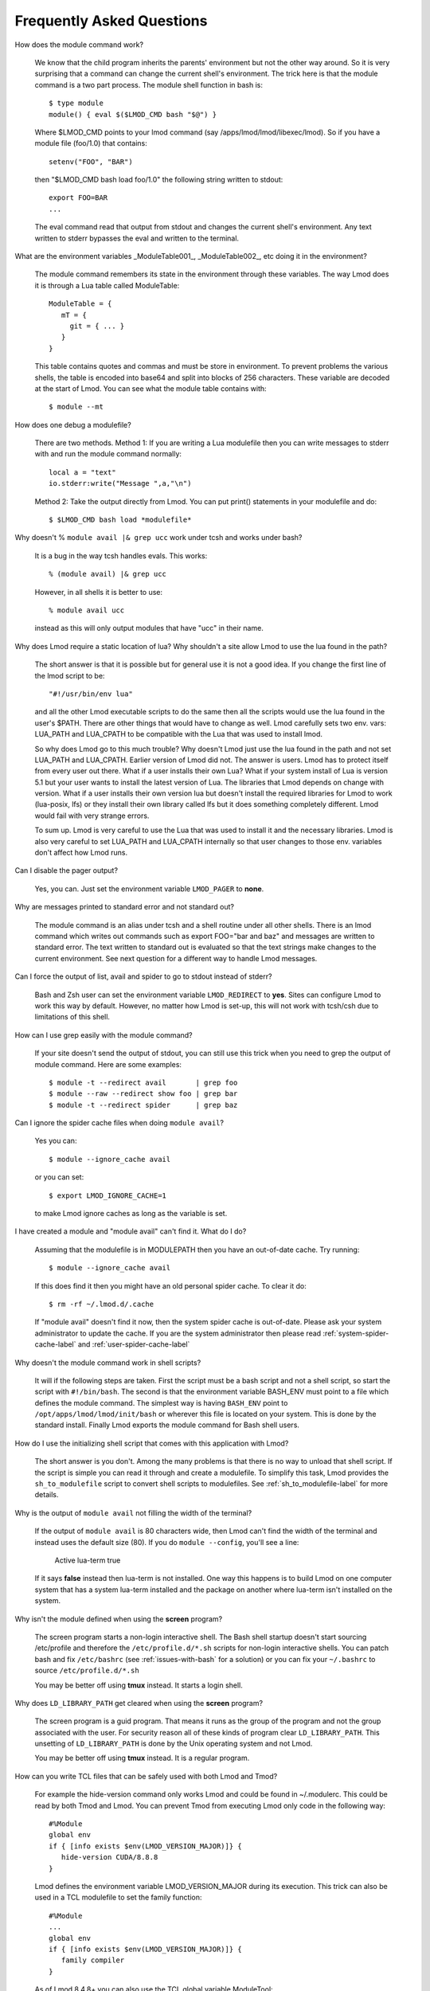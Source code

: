 .. _faq-label:

Frequently Asked Questions
==========================

How does the module command work?

   We know that the child program inherits the  parents' environment
   but not the other way around. So it is very surprising that a
   command can change the current shell's environment. The trick here
   is that the module command is a two part process.  The module shell
   function in bash is::

        $ type module
        module() { eval $($LMOD_CMD bash "$@") }

   Where $LMOD_CMD points to your lmod command (say
   /apps/lmod/lmod/libexec/lmod).  So if you have a module file
   (foo/1.0) that contains::

       setenv("FOO", "BAR")

   then "$LMOD_CMD bash load foo/1.0" the following string written to stdout::

       export FOO=BAR
       ...

   The eval command read that output from stdout and changes the
   current shell's environment. Any text written to stderr bypasses
   the eval and written to the terminal.

What are the environment variables _ModuleTable001_, _ModuleTable002_,
etc doing it in the environment?

    The module command remembers its state in the environment through
    these variables.  The way Lmod does it is through a Lua table called
    ModuleTable::

       ModuleTable = {
          mT = {
            git = { ... }
          }
       }

    This table contains quotes and commas and must be store in
    environment.  To prevent problems the various shells, the table is
    encoded into base64 and split into blocks of 256 characters.
    These variable are decoded at the start of Lmod.  You can see what
    the module table contains with::

        $ module --mt

How does one debug a modulefile?

    There are two methods.  Method 1: If you are writing a Lua modulefile then
    you can write messages to stderr with and run the module command normally::

        local a = "text"
        io.stderr:write("Message ",a,"\n")

    Method 2: Take the output directly from Lmod.  You can put print()
    statements in your modulefile and do::

        $ $LMOD_CMD bash load *modulefile*

Why doesn't  % ``module avail |& grep ucc``  work under tcsh and works under bash?

    It is a bug in the way tcsh handles evals. This works::

       % (module avail) |& grep ucc

    However, in all shells it is better to use::

       % module avail ucc

    instead as this will only output modules that have "ucc" in
    their name.


Why does Lmod require a static location of lua? Why shouldn't a site
allow Lmod to use the lua found in the path?

    The short answer is that it is possible but for general use it is
    not a good idea. If you change the first line of the lmod script
    to be::

       "#!/usr/bin/env lua"

    and all the other Lmod executable scripts to do the same then all
    the scripts would use the lua found in the user's $PATH. There
    are other things that would have to change as well. Lmod
    carefully sets two env. vars: LUA_PATH and LUA_CPATH to be
    compatible with the Lua that was used to install lmod.

    So why does Lmod go to this much trouble? Why doesn't Lmod just
    use the lua found in the path and not set LUA_PATH and LUA_CPATH.
    Earlier version of Lmod did not. The answer is users.
    Lmod has to protect itself from every user out there. What if a user
    installs their own Lua? What if your system install of Lua is
    version 5.1 but your user wants to install the latest version of Lua.
    The libraries that Lmod depends on change with version. What if a
    user installs their own version lua but doesn't install the
    required libraries for Lmod to work (lua-posix, lfs) or they
    install their own library called lfs but it does something
    completely different. Lmod would fail with very strange errors. 

    To sum up. Lmod is very careful to use the Lua that was used to
    install it and the necessary libraries. Lmod is also very careful
    to set LUA_PATH and LUA_CPATH internally so that user changes to
    those env. variables don't affect how Lmod runs. 

Can I disable the pager output?

   Yes, you can.  Just set the environment variable ``LMOD_PAGER`` to
   **none**.

Why are messages printed to standard error and not standard out?

    The module command is an alias under tcsh and a shell routine under
    all other shells. There is an lmod command which writes out commands
    such as export FOO="bar and baz" and messages are written to standard
    error. The text written to standard out is evaluated so that the text
    strings make changes to the current environment. See next question
    for a different way to handle Lmod messages.


Can I force the output of list, avail and spider to go to stdout
instead of stderr?

   Bash and Zsh user can set the environment variable
   ``LMOD_REDIRECT`` to **yes**.  Sites can configure Lmod to work
   this way by default.  However, no matter how Lmod is set-up,
   this will not work with tcsh/csh due to limitations of
   this shell.

How can I use grep easily with the module command?

   If your site doesn't send the output of stdout, you can still use
   this trick when you need to grep the output of module command.
   Here are some examples::

      $ module -t --redirect avail       | grep foo
      $ module --raw --redirect show foo | grep bar
      $ module -t --redirect spider      | grep baz

Can I ignore the spider cache files when doing ``module avail``?

   Yes you can::

      $ module --ignore_cache avail

   or you can set::

      $ export LMOD_IGNORE_CACHE=1

   to make Lmod ignore caches as long as the variable is set.

I have created a module and "module avail" can't find it. What do I
do?

   Assuming that the modulefile is in MODULEPATH then you have an
   out-of-date cache.  Try running::

      $ module --ignore_cache avail

   If this does find it then you might have an old personal spider cache.
   To clear it do::

      $ rm -rf ~/.lmod.d/.cache

   If "module avail" doesn't find it now, then the system spider cache
   is out-of-date.  Please ask your system administrator to update the
   cache.  If you are the system administrator then please read
   :ref:`system-spider-cache-label` and :ref:`user-spider-cache-label`

Why doesn't the module command work in shell scripts?

 It will if the following steps are taken. First the script must be a
 bash script and not a shell script, so start the script with
 ``#!/bin/bash``. The second is that the environment variable BASH_ENV
 must point to a file which defines the module command. The simplest
 way is having ``BASH_ENV`` point to ``/opt/apps/lmod/lmod/init/bash`` or
 wherever this file is located on your system. This is done by the
 standard install.  Finally Lmod exports the module command for Bash
 shell users.

How do I use the initializing shell script that comes with this application with Lmod?

 The short answer is you don't. Among the many problems is that there
 is no way to unload that shell script. If the script is simple you
 can read it through and create a modulefile. To simplify this task,
 Lmod provides the ``sh_to_modulefile`` script to convert shell
 scripts to modulefiles. See :ref:`sh_to_modulefile-label` for more details.

Why is the output of ``module avail`` not filling the width of the terminal?

  If the output of ``module avail`` is 80 characters wide, then Lmod
  can't find the width of the terminal and instead uses the default
  size (80). If you do ``module --config``, you'll see a line:

      Active lua-term                true

  If it says **false** instead then lua-term is not installed.  One
  way this happens is to build Lmod on one computer system that has a
  system lua-term installed and the package on another where lua-term
  isn't installed on the system.


Why isn't the module defined when using the **screen** program?

  The screen program starts a non-login interactive shell.  The Bash
  shell startup doesn't start sourcing /etc/profile and therefore the
  ``/etc/profile.d/*.sh`` scripts for non-login interactive shells.  You
  can patch bash and fix ``/etc/bashrc`` (see :ref:`issues-with-bash`
  for a solution) or  you can fix your ``~/.bashrc`` to source
  ``/etc/profile.d/*.sh``

  You may be better off using **tmux** instead. It starts a login shell.

Why does ``LD_LIBRARY_PATH`` get cleared when using the **screen** program?

  The screen program is a guid program.  That means it runs as the group
  of the program and not the group associated with the user.  For
  security reason all of these kinds of program clear
  ``LD_LIBRARY_PATH``.  This unsetting of ``LD_LIBRARY_PATH`` is done
  by the Unix operating system and not Lmod.

  You may be better off using **tmux** instead. It is a regular
  program.

How can you write TCL files that can be safely used with both Lmod
and Tmod?

  For example the hide-version command only works Lmod and could be
  found in ~/.modulerc.  This could be read by both Tmod and Lmod.
  You can prevent Tmod from executing Lmod only code in the following way::

    #%Module
    global env
    if { [info exists $env(LMOD_VERSION_MAJOR)]} {
       hide-version CUDA/8.8.8
    }

  Lmod defines the environment variable LMOD_VERSION_MAJOR during its
  execution.  This trick can also be used in a TCL modulefile to set
  the family function::

    #%Module
    ...
    global env
    if { [info exists $env(LMOD_VERSION_MAJOR)]} {
       family compiler
    }

  As of Lmod 8.4.8+ you can also use the TCL global variable ModuleTool::

    #%Module
    ...
    if ( [ info exists ::ModuleTool ] && $::ModuleTool == "Lmod" } {
       family compiler
    }

How can I get the shell functions created by modules in bash shell
scripts such as job submission scripts?

   First, please make sure that shell functions and alias works
   correctly in bash interactive sub-shells.  If they don't then your
   site is not setup correctly.

   Once that works then change the first line of the shell script to
   be:

       #!/bin/bash -l

   Note that is a minus ell not minus one. This will cause the startup
   scripts to be sourced before the first executable statement in the
   script.

Why do modules get sometimes get loaded when I execute ``module use <path>``?

   A main principal is that when $MODULEPATH changes, Lmod checks all
   the currently loaded modules. If any of thoses modules would not
   have been chosen then each is swapped for the new choice.

How to use module commands inside a Makefile?

   A user might wish to use module commands inside a Makefile.  Here is a
   generic way that would work with both Tmod and Lmod.  Both Lmod and
   Tmod define MODULESHOME to point to the top of the module install
   directory and both tools use the same initialization method to
   define the module command. 

   Here is an example Makefile that shows a user listing their currently
   loaded modules::


      module_list:
             source $$MODULESHOME/init/bash; module list

What to do if new modules are missing when doing ``module avail``?

   If your site adds a new modulefile to the site's $MODULEPATH but
   are unable to see it with ``module avail``?

   It is likely that your site is having an spider cache issue.  If
   you see different results from the following commands then that is
   the problem::

      $ module --ignore_cache avail
      $ module                avail

   If you see a difference between the above two commands, delete (if
   it exists) the user's spider cache::

      $ rm -rf ~/.lmod.d/.cache ~/.lmod.d/__cache__

   and try again.  If that still leads to a difference then there is a
   out-of-date system spider cache.  Please see
   :ref:`system-spider-cache-label` on how to setup and update a
   system spider cache.  This issue can happen with a user's personal
   spider cache.  Please see :ref:`user-spider-cache-label` for more
   details.

How to edit a modulefile?

   Lmod does not provide a way to directly edit modulefiles.
   Typically modulefiles are owned by the system so cannot be editted
   by users.  However, Lmod does provide a convenient way to locate
   modules which could be used for a bash/zsh shell function::

       function edit_modulefile () {
          $EDITOR $(module --redirect --location $1)
       }
